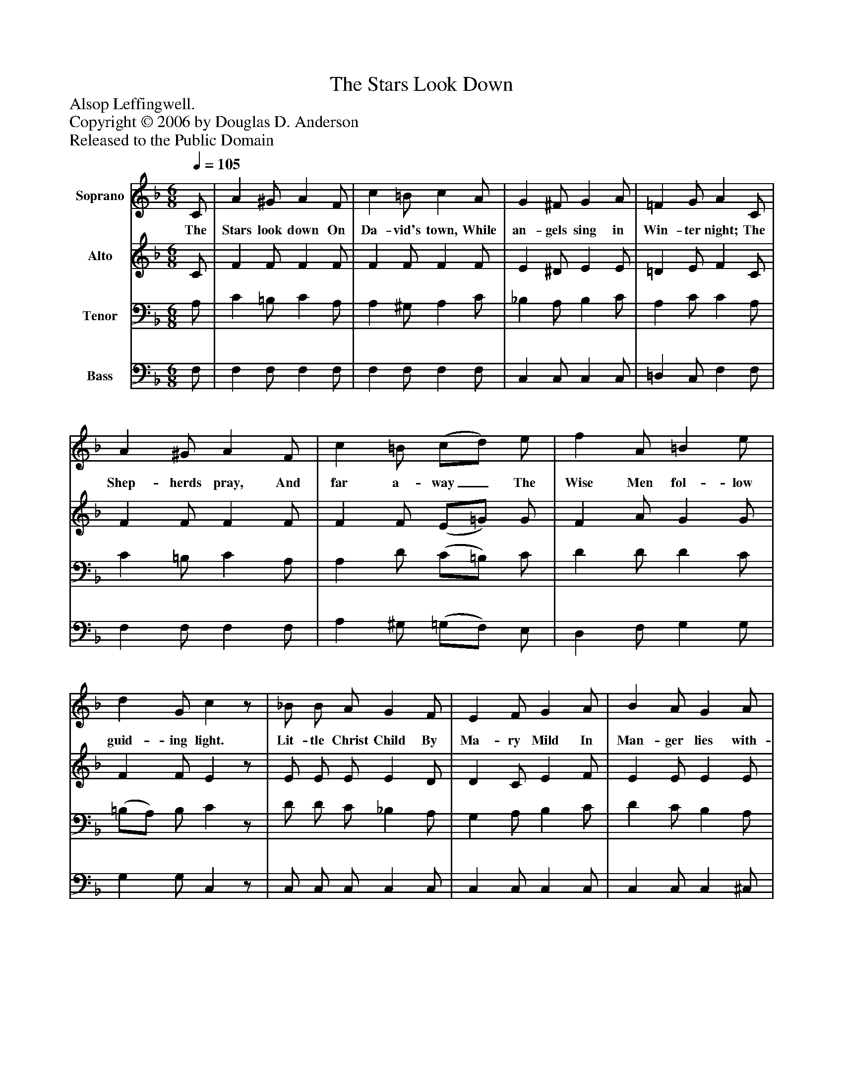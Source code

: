 %%abc-creator mxml2abc 1.4
%%abc-version 2.0
%%continueall true
%%titletrim true
%%titleformat A-1 T C1, Z-1, S-1
X: 0
T: The Stars Look Down
Z: Alsop Leffingwell.
Z: Copyright © 2006 by Douglas D. Anderson
Z: Released to the Public Domain
L: 1/4
M: 6/8
Q: 1/4=105
V: P1 name="Soprano"
%%MIDI program 1 19
V: P2 name="Alto"
%%MIDI program 2 60
V: P3 name="Tenor"
%%MIDI program 3 57
V: P4 name="Bass"
%%MIDI program 4 58
K: F
[V: P1]  C/ | A ^G/ A F/ | c =B/ c A/ | G ^F/ G A/ | =F G/ A C/ | A ^G/ A F/ | c =B/ (c/d/) e/ | f A/ =B e/ | d G/ cz/ | _B/ B/ A/ G F/ | E F/ G A/ | B A/ G A/ | F G/ A B/ | d d/ A A/ | c c/ G G/ | A E/ (F/E/) D/ | G =B,/ C C/ | A ^G/ A F/ | c =B/ c A/ | G ^F/ G A/ | =F G/ A A/ | A c/ B A/ | B d/ G =F/ | =E d/ (d/c/) =B/ | c e/ A c/ | f e/ d e/ | c A/ (F/G/) A/ | B D/ =E A/ | G F/ c c/ | f e/ d e/ | c B/ (F/=G/) A/ | B D/ E A/ | G C/ Fz/|]
w: The Stars look down On Da- vid's town, While an- gels sing in Win- ter night; The Shep- herds pray, And far a- way_ The Wise Men fol- low guid- ing light. Lit- tle Christ Child By Ma- ry Mild In Man- ger lies with- out the Inn; Of Man the Son, Yet God in One, To save the lost_ in World of Sin. Still stars look down On Da- vid's town And still the Christ Child dwells with men, What thought give we To such as He, Or souls who live_ in Sin as then? Show we our love To Him a- bove_ By off- ring o- thers' grief to share; And Christ- mas cheer For all the year_ Be- stow to light- en pain and care.
[V: P2]  C/ | F F/ F F/ | F F/ F F/ | E ^D/ E E/ | =D E/ F C/ | F F/ F F/ | F F/ (E/=G/) G/ | F A/ G G/ | F F/ Ez/ | E/ E/ E/ E D/ | D C/ E F/ | E E/ E E/ | D D/ ^C E/ | D D/ D D/ | =E E/ (D/=F/) =E/ | E E/ D D/ | =B, B,/ C C/ | F F/ F F/ | F F/ F F/ | E ^D/ E E/ | =D E/ F F/ | _E E/ E E/ | D D/ C C/ | C C/ E E/ | E E/ E E/ | F F/ F E/ | F E/ D _E/ | D D/ C C/ | C =B,/ C E/ | F F/ F F/ | F E/ D D/ | D D/ C C/ | B, B,/ A,z/|]
[V: P3]  A,/ | C =B,/ C A,/ | A, ^G,/ A, C/ | _B, A,/ B, C/ | A, C/ C A,/ | C =B,/ C A,/ | A, D/ (C/=B,/) C/ | D D/ D C/ | (=B,/A,/) B,/ Cz/ | D/ D/ C/ _B, A,/ | G, A,/ B, C/ | D C/ B, A,/ | (A,/F,/) E,/ E, G,/ | F, F,/ A, A,/ | A, C/ D D/ | ^C A,/ (A,/G,/) =F,/ | F, F,/ E, C/ | C =B,/ C A,/ | A, ^G,/ A, C/ | _B, A,/ B, C/ | A, C/ C C/ | C C/ C C/ | B, B,/ B, B,/ | B, B,/ D D/ | C C/ C C/ | A, A,/ B, B,/ | A, A,/ A, ^F,/ | G, G,/ G, =F,/ | E, F,/ G, _B,/ | A, B,/ =B, B,/ | (C/A,/) A,/ (A,/=G,/) ^F,/ | G, G,/ G, =F,/ | E, E,/ F,z/|]
[V: P4]  F,/ | F, F,/ F, F,/ | F, F,/ F, F,/ | C, C,/ C, C,/ | =D, C,/ F, F,/ | F, F,/ F, F,/ | A, ^G,/ (=G,/F,/) E,/ | D, F,/ G, G,/ | G, G,/ C,z/ | C,/ C,/ C,/ C, C,/ | C, C,/ C, C,/ | C, C,/ C, ^C,/ | D, B,,/ A,, ^C,/ | D, D,/ F, F,/ | ^F, A,/ B, B,/ | A, ^C,/ D, D,/ | G,, G,,/ C, C,/ | F, F,/ F, F,/ | F, F,/ F, F,/ | C, C,/ C, C,/ | =D, C,/ F, F,/ | ^F, F,/ F, F,/ | G, G,/ G, G,/ | G, G,/ ^G, G,/ | A, A,/ A, A,/ | D, C,/ B,, G,,/ | A,, C,/ D, C,/ | B,, B,,/ C, C,/ | C, D,/ E, G,/ | F, G,/ ^G, G,/ | A, C,/ (D,/B,,/) A,,/ | G,, B,,/ C, C,/ | C, C,/ F,,z/|]

